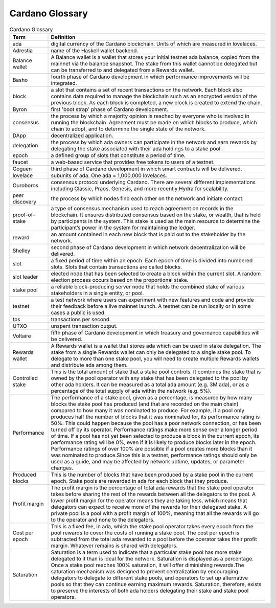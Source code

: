 Cardano Glossary
################

.. list-table:: Cardano Glossary
   :widths: 15 85
   :header-rows: 1

   * - Term
     - Definition
   * - ada
     - digital currency of the Cardano blockchain. Units of which are measured in lovelaces.
   * - Adrestia
     - name of the Haskell wallet backend.
   * - Balance wallet
     - A Balance wallet is a wallet that stores your initial testnet ada balance, copied from the mainnet via the balance snapshot. The stake from this wallet cannot be delegated but can be transferred to and delegated from a Rewards wallet.
   * - Basho
     - fourth phase of Cardano development in which performance improvements will be integrated.
   * - block
     - a slot that contains a set of recent transactions on the network. Each block also contains data required to manage the blockchain such as an encrypted version of the previous block. As each block is completed, a new block is created to extend the chain.
   * - Byron
     - first 'boot strap' phase of Cardano development.
   * - consensus
     - the process by which a majority opinion is reached by everyone who is involved in running the blockchain. Agreement must be made on which blocks to produce, which chain to adopt, and to determine the single state of the network.
   * - DApp
     - decentralized application.
   * - delegation
     - the process by which ada owners can participate in the network and earn rewards by delegating the stake associated with their ada holdings to a stake pool.
   * - epoch
     - a defined group of slots that constitute a period of time.
   * - faucet
     - a web-based service that provides free tokens to users of a testnet.
   * - Goguen
     - third phase of Cardano development in which smart contracts will be delivered.
   * - lovelace
     - subunits of ada. One ada = 1,000,000 lovelaces.
   * - Ouroboros
     - consensus protocol underlying Cardano. There are several different implementations including Classic, Praos, Genesis, and more recently Hydra for scalability.
   * - peer discovery
     - the process by which nodes find each other on the network and initiate contact.
   * - proof-of-stake
     - a type of consensus mechanism used to reach agreement on records in the blockchain. It ensures distributed consensus based on the stake, or wealth, that is held by participants in the system. This stake is used as the main resource to determine the participant’s power in the system for maintaining the ledger.
   * - reward
     - an amount contained in each new block that is paid out to the stakeholder by the network.
   * - Shelley
     - second phase of Cardano development in which network decentralization will be delivered.
   * - slot
     - a fixed period of time within an epoch. Each epoch of time is divided into numbered slots. Slots that contain transactions are called blocks.
   * - slot leader
     - elected node that has been selected to create a block within the current slot. A random election process occurs based on the proportional stake.
   * - stake pool
     - a reliable block-producing server node that holds the combined stake of various stakeholders in a single entity, or pool.
   * - testnet
     - a test network where users can experiment with new features and code and provide their feedback before a live mainnet launch. A testnet can be run locally or in some cases a public is used.
   * - tps
     - transactions per second.
   * - UTXO
     - unspent transaction output.
   * - Voltaire
     - fifth phase of Cardano development in which treasury and governance capabilities will be delivered.
   * - Rewards wallet
     - A Rewards wallet is a wallet that stores ada which can be used in stake delegation. The stake from a single Rewards wallet can only be delegated to a single stake pool. To delegate to more than one stake pool, you will need to create multiple Rewards wallets and distribute ada among them.
   * - Controlled stake
     - This is the total amount of stake that a stake pool controls. It combines the stake that is owned by the pool operator with any stake that has been delegated to the pool by other ada holders. It can be measured as a total ada amount (e.g. 3M ada), or as a percentage of the total supply of ada within the network (e.g. 5%).
   * - Performance
     - The performance of a stake pool, given as a percentage, is measured by how many blocks the stake pool has produced (and that are recorded on the main chain) compared to how many it was nominated to produce. For example, if a pool only produces half the number of blocks that it was nominated for, its performance rating is 50%. This could happen because the pool has a poor network connection, or has been turned off by its operator. Performance ratings make more sense over a longer period of time. If a pool has not yet been selected to produce a block in the current epoch, its performance rating will be 0%, even if it is likely to produce blocks later in the epoch. Performance ratings of over 100% are possible if a pool creates more blocks than it was nominated to produce.Since this is a testnet, performance ratings should only be used as a guide, and may be affected by network uptime, updates, or parameter changes.
   * - Produced blocks
     - This is the number of blocks that have been produced by a stake pool in the current epoch. Stake pools are rewarded in ada for each block that they produce.
   * - Profit margin
     - The profit margin is the percentage of total ada rewards that the stake pool operator takes before sharing the rest of the rewards between all the delegators to the pool. A lower profit margin for the operator means they are taking less, which means that delegators can expect to receive more of the rewards for their delegated stake. A private pool is a pool with a profit margin of 100%, meaning that all the rewards will go to the operator and none to the delegators.
   * - Cost per epoch
     - This is a fixed fee, in ada, which the stake pool operator takes every epoch from the pool rewards to cover the costs of running a stake pool. The cost per epoch is subtracted from the total ada rewarded to a pool before the operator takes their profit margin. Whatever remains is shared with delegators.
   * - Saturation
     - Saturation is a term used to indicate that a particular stake pool has more stake delegated to it than is ideal for the network. Saturation is displayed as a percentage. Once a stake pool reaches 100% saturation, it will offer diminishing rewards.The saturation mechanism was designed to prevent centralization by encouraging delegators to delegate to different stake pools, and operators to set up alternative pools so that they can continue earning maximum rewards. Saturation, therefore, exists to preserve the interests of both ada holders delegating their stake and stake pool operators.
